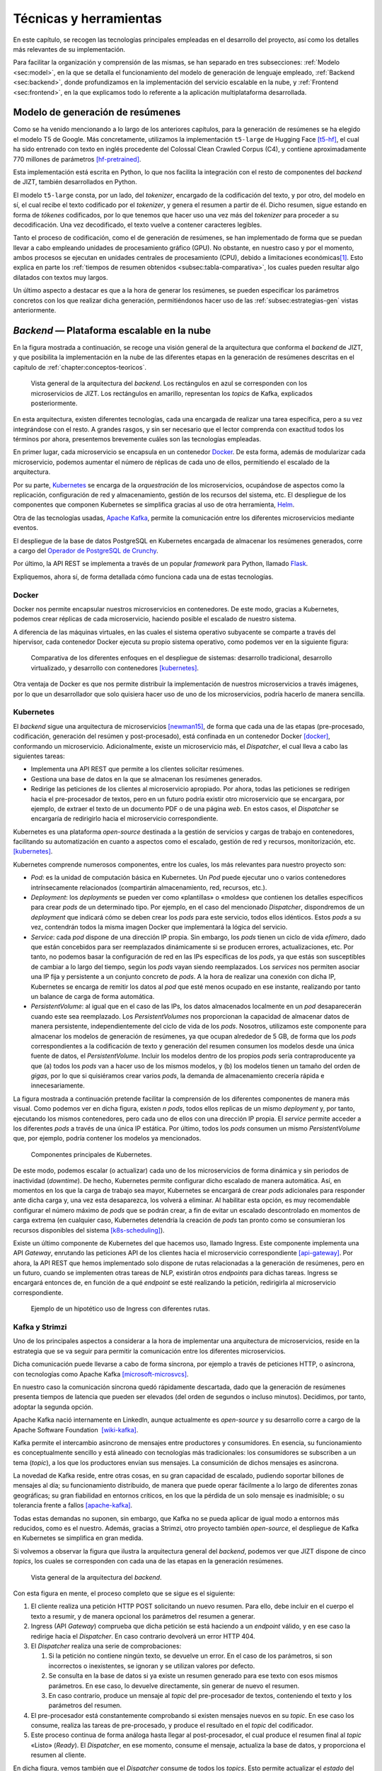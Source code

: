 ..
    Copyright (C) 2020-2021  Diego Miguel Lozano
    Permission is granted to copy, distribute and/or modify this document
    under the terms of the GNU Free Documentation License, Version 1.3
    or any later version published by the Free Software Foundation;
    with no Invariant Sections, no Front-Cover Texts, and no Back-Cover Texts.
    A copy of the license is included in the section entitled "GNU
    Free Documentation License".

.. _chapter:tecnicas-herramientas:

=======================
Técnicas y herramientas
=======================

En este capítulo, se recogen las tecnologías principales empleadas en el
desarrollo del proyecto, así como los detalles más relevantes de su
implementación.

Para facilitar la organización y comprensión de las mismas, se han separado en tres
subsecciones: :ref:`Modelo <sec:model>`, en la que se detalla el funcionamiento del
modelo de generación de lenguaje empleado, :ref:`Backend <sec:backend>`, donde
profundizamos en la implementación del servicio escalable en la nube, y
:ref:`Frontend <sec:frontend>`, en la que explicamos todo lo referente a la
aplicación multiplataforma desarrollada.

.. _sec:model:

Modelo de generación de resúmenes
=================================

Como se ha venido mencionando a lo largo de los anteriores capítulos, para la
generación de resúmenes se ha elegido el modelo T5 de Google. Más concretamente,
utilizamos la implementación ``t5-large`` de Hugging Face [t5-hf]_, el cual
ha sido entrenado con texto en inglés procedente del Colossal Clean Crawled Corpus
(C4), y contiene aproximadamente 770 millones de parámetros [hf-pretrained]_.

Esta implementación está escrita en Python, lo que nos facilita la
integración con el resto de componentes del *backend* de JIZT, también desarrollados
en Python.

El modelo ``t5-large`` consta, por un lado, del *tokenizer*, encargado
de la codificación del texto, y por otro, del modelo en sí, el cual
recibe el texto codificado por el *tokenizer*, y genera el resumen a
partir de él. Dicho resumen, sigue estando en forma de *tókenes*
codificados, por lo que tenemos que hacer uso una vez más del
*tokenizer* para proceder a su decodificación. Una vez decodificado, el
texto vuelve a contener caracteres legibles.

Tanto el proceso de codificación, como el de generación de resúmenes, se han
implementado de forma que se puedan llevar a cabo empleando unidades de procesamiento
gráfico (GPU). No obstante, en nuestro caso y por el momento, ambos procesos se
ejecutan en unidades centrales de procesamiento (CPU), debido a limitaciones
económicas\ [1]_. Esto explica en parte los :ref:`tiempos de resumen obtenidos
<subsec:tabla-comparativa>`, los cuales pueden resultar algo dilatados con textos muy
largos.

Un último aspecto a destacar es que a la hora de generar los resúmenes,
se pueden especificar los parámetros concretos con los que realizar
dicha generación, permitiéndonos hacer uso de las :ref:`subsec:estrategias-gen`
vistas anteriormente.

.. _sec:backend:

*Backend* — Plataforma escalable en la nube
================================================

En la figura mostrada a continuación, se recoge una visión general de la arquitectura
que conforma el *backend* de JIZT, y que posibilita la implementación en la nube de
las diferentes etapas en la generación de resúmenes descritas en el capítulo de
:ref:`chapter:conceptos-teoricos`.

.. figure:: ../_static/images/memoria_y_anexos/overview-arch.png
   :alt: Vista general de la arquitectura del *backend*. Los rectángulos en azul se corresponden con los microservicios de JIZT. Los rectángulos en amarillo, representan los *topics* de Kafka, explicados posteriormente.
   :name: fig:overview-arch

   Vista general de la arquitectura del *backend*. Los rectángulos en
   azul se corresponden con los microservicios de JIZT. Los rectángulos
   en amarillo, representan los *topics* de Kafka, explicados
   posteriormente.

En esta arquitectura, existen diferentes tecnologías, cada una encargada de realizar
una tarea específica, pero a su vez integrándose con el resto. A grandes rasgos, y sin
ser necesario que el lector comprenda con exactitud todos los términos por ahora,
presentemos brevemente cuáles son las tecnologías empleadas.

En primer lugar, cada microservicio se encapsula en un contenedor `Docker
<https://www.docker.com>`__. De esta forma, además de modularizar cada microservicio,
podemos aumentar el número de réplicas de cada uno de ellos, permitiendo el escalado
de la arquitectura.

Por su parte, `Kubernetes <https://kubernetes.io>`__ se encarga de la *orquestración*
de los microservicios, ocupándose de aspectos como la replicación, configuración de
red y almacenamiento, gestión de los recursos del sistema, etc. El despliegue de los
componentes que componen Kubernetes se simplifica gracias al uso de otra herramienta,
`Helm <https://helm.sh>`__.

Otra de las tecnologías usadas, `Apache Kafka <https://kafka.apache.org>`__, permite
la comunicación entre los diferentes microservicios mediante eventos.

El despliegue de la base de datos PostgreSQL en Kubernetes encargada de almacenar los
resúmenes generados, corre a cargo del `Operador de PostgreSQL de Crunchy
<https://www.crunchydata.com/products/crunchy-postgresql-operator>`__.

Por último, la API REST se implementa a través de un popular *framework* para
Python, llamado `Flask <https://flask.palletsprojects.com/en/1.1.x>`__.

Expliquemos, ahora sí, de forma detallada cómo funciona cada una de estas tecnologías.

Docker
------

Docker nos permite encapsular nuestros microservicios en contenedores.
De este modo, gracias a Kubernetes, podemos crear réplicas de cada
microservicio, haciendo posible el escalado de nuestro sistema.

A diferencia de las máquinas virtuales, en las cuales el sistema
operativo subyacente se comparte a través del hipervisor, cada
contenedor Docker ejecuta su propio sistema operativo, como podemos ver
en la siguiente figura:

.. figure:: ../_static/images/memoria_y_anexos/docker.png
   :alt: Comparativa de los diferentes enfoques en el despliegue de sistemas: desarrollo tradicional, desarrollo virtualizado, y desarrollo con contenedores [kubernetes]_.
   :name: fig:vm-container

   Comparativa de los diferentes enfoques en el despliegue de sistemas:
   desarrollo tradicional, desarrollo virtualizado, y desarrollo con
   contenedores [kubernetes]_.

Otra ventaja de Docker es que nos permite distribuir la implementación
de nuestros microservicios a través imágenes, por lo que un
desarrollador que solo quisiera hacer uso de uno de los microservicios,
podría hacerlo de manera sencilla.

Kubernetes
----------

El *backend* sigue una arquitectura de microservicios [newman15]_, de forma que cada
una de las etapas (pre-procesado, codificación, generación del resúmen y
post-procesado), está confinada en un contenedor Docker [docker]_, conformando un
microservicio. Adicionalmente, existe un microservicio más, el *Dispatcher*, el cual
lleva a cabo las siguientes tareas:

-  Implementa una API REST que permite a los clientes solicitar
   resúmenes.

-  Gestiona una base de datos en la que se almacenan los resúmenes
   generados.

-  Redirige las peticiones de los clientes al microservicio apropiado.
   Por ahora, todas las peticiones se redirigen hacia el pre-procesador
   de textos, pero en un futuro podría existir otro microservicio que se
   encargara, por ejemplo, de extraer el texto de un documento PDF o de
   una página *web*. En estos casos, el *Dispatcher* se encargaría de
   redirigirlo hacia el microservicio correspondiente.

Kubernetes es una plataforma *open-source* destinada a la gestión de
servicios y cargas de trabajo en contenedores, facilitando su
automatización en cuanto a aspectos como el escalado, gestión de red y
recursos, monitorización, etc. [kubernetes]_.

Kubernetes comprende numerosos componentes, entre los cuales, los más
relevantes para nuestro proyecto son:

-  *Pod*: es la unidad de computación básica en Kubernetes. Un *Pod*
   puede ejecutar uno o varios contenedores intrínsecamente relacionados
   (compartirán almacenamiento, red, recursos, etc.).

-  *Deployment*: los *deployments* se pueden ver como «plantillas» o
   «moldes» que contienen los detalles específicos para crear *pods*
   de un determinado tipo. Por ejemplo, en el caso del mencionado
   *Dispatcher*, dispondremos de un *deployment* que indicará cómo se
   deben crear los *pods* para este servicio, todos ellos idénticos.
   Estos *pods* a su vez, contendrán todos la misma imagen Docker que
   implementará la lógica del servicio.

-  *Service*: cada *pod* dispone de una dirección IP propia. Sin
   embargo, los *pods* tienen un ciclo de vida *efímero*, dado que están
   concebidos para ser reemplazados dinámicamente si se producen
   errores, actualizaciones, etc. Por tanto, no podemos basar la
   configuración de red en las IPs específicas de los *pods*, ya que
   estás son susceptibles de cambiar a lo largo del tiempo, según los
   *pods* vayan siendo reemplazados. Los *services* nos permiten asociar
   una IP fija y persistente a un conjunto concreto de *pods*. A la hora
   de realizar una conexión con dicha IP, Kubernetes se encarga de
   remitir los datos al *pod* que esté menos ocupado en ese instante,
   realizando por tanto un balance de carga de forma automática.

-  *PersistentVolume*: al igual que en el caso de las IPs, los datos
   almacenados localmente en un *pod* desaparecerán cuando este sea
   reemplazado. Los *PersistentVolumes* nos proporcionan la capacidad de
   almacenar datos de manera persistente, independientemente del ciclo
   de vida de los *pods*. Nosotros, utilizamos este componente para
   almacenar los modelos de generación de resúmenes, ya que ocupan
   alrededor de 5 GB, de forma que los *pods* correspondientes a la
   codificación de texto y generación del resumen consumen los modelos
   desde una única fuente de datos, el *PersistentVolume*. Incluir los
   modelos dentro de los propios *pods* sería contraproducente ya que
   (a) todos los *pods* van a hacer uso de los mismos modelos, y (b) los
   modelos tienen un tamaño del orden de *gigas*, por lo que si
   quisiéramos crear varios *pods*, la demanda de almacenamiento
   crecería rápida e innecesariamente.

La figura mostrada a continuación pretende facilitar la comprensión de los diferentes
componentes de manera más visual. Como podemos ver en dicha figura, existen *n*
*pods*, todos ellos replicas de un mismo *deployment* y, por tanto, ejecutando los
mismos contenedores, pero cada uno de ellos con una dirección IP propia. El *service*
permite acceder a los diferentes *pods* a través de una única IP estática. Por último,
todos los *pods* consumen un mismo *PersistentVolume* que, por ejemplo, podría
contener los modelos ya mencionados.

.. figure:: ../_static/images/memoria_y_anexos/kubernetes-components.png
   :alt: Componentes principales de Kubernetes.
   :name: fig:k8s-components

   Componentes principales de Kubernetes.

De este modo, podemos escalar (o actualizar) cada uno de los microservicios de forma
dinámica y sin periodos de inactividad (*downtime*). De hecho, Kubernetes permite
configurar dicho escalado de manera automática. Así, en momentos en los que la carga
de trabajo sea mayor, Kubernetes se encargará de crear *pods* adicionales para
responder ante dicha carga y, una vez esta desaparezca, los volverá a eliminar. Al
habilitar esta opción, es muy recomendable configurar el número máximo de *pods* que
se podrán crear, a fin de evitar un escalado descontrolado en momentos de carga
extrema (en cualquier caso, Kubernetes detendría la creación de *pods* tan pronto como
se consumieran los recursos disponibles del sistema [k8s-scheduling]_).

Existe un último componente de Kubernetes del que hacemos uso, llamado
Ingress. Este componente implementa una API *Gateway*, enrutando las
peticiones API de los clientes hacia el microservicio correspondiente
[api-gateway]_. Por ahora, la API REST que hemos
implementado solo dispone de rutas relacionadas a la generación de
resúmenes, pero en un futuro, cuando se implementen otras tareas de NLP,
existirán otros *endpoints* para dichas tareas. Ingress se encargará
entonces de, en función de a qué *endpoint* se esté realizando la
petición, redirigirla al microservicio correspondiente.

.. figure:: ../_static/images/memoria_y_anexos/kubernetes-ingress.png
   :alt: Ejemplo de un hipotético uso de Ingress con diferentes rutas.
   :name: fig:k8s-ingress
   :width: 90.0%

   Ejemplo de un hipotético uso de Ingress con diferentes rutas.

.. _subsec:kafka:

Kafka y Strimzi
---------------

Uno de los principales aspectos a considerar a la hora de implementar
una arquitectura de microservicios, reside en la estrategia que se va
seguir para permitir la comunicación entre los diferentes
microservicios.

Dicha comunicación puede llevarse a cabo de forma síncrona, por ejemplo
a través de peticiones HTTP, o asíncrona, con tecnologías como Apache
Kafka [microsoft-microsvcs]_.

En nuestro caso la comunicación síncrona quedó rápidamente descartada,
dado que la generación de resúmenes presenta tiempos de latencia que
pueden ser elevados (del orden de segundos o incluso minutos).
Decidimos, por tanto, adoptar la segunda opción.

Apache Kafka nació internamente en LinkedIn, aunque actualmente es
*open-source* y su desarrollo corre a cargo de la Apache Software
Foundation  [wiki-kafka]_.

Kafka permite el intercambio asíncrono de mensajes entre productores y
consumidores. En esencia, su funcionamiento es conceptualmente sencillo
y está alineado con tecnologías más tradicionales: los consumidores se
subscriben a un tema (*topic*), a los que los productores envían sus
mensajes. La consumición de dichos mensajes es asíncrona.

La novedad de Kafka reside, entre otras cosas, en su gran capacidad de
escalado, pudiendo soportar billones de mensajes al día; su
funcionamiento distribuido, de manera que puede operar fácilmente a lo
largo de diferentes zonas geográficas; su gran fiabilidad en entornos
críticos, en los que la pérdida de un solo mensaje es inadmisible; o su
tolerancia frente a fallos [apache-kafka]_.

Todas estas demandas no suponen, sin embargo, que Kafka no se pueda
aplicar de igual modo a entornos más reducidos, como es el nuestro.
Además, gracias a Strimzi, otro proyecto también *open-source*, el
despliegue de Kafka en Kubernetes se simplifica en gran medida.

Si volvemos a observar la figura que ilustra la arquitectura general del
*backend*, podemos ver que JIZT dispone de cinco *topics*, los cuales se
corresponden con cada una de las etapas en la generación resúmenes.

.. figure:: ../_static/images/memoria_y_anexos/overview-arch.png
   :alt: Vista general de la arquitectura del *backend*.
   :name: fig:overview-arch-2

   Vista general de la arquitectura del *backend*.

Con esta figura en mente, el proceso completo que se sigue es el
siguiente:

#. El cliente realiza una petición HTTP POST solicitando un nuevo
   resumen. Para ello, debe incluir en el cuerpo el texto a resumir, y
   de manera opcional los parámetros del resumen a generar.

#. Ingress (API *Gateway*) comprueba que dicha petición se está haciendo
   a un *endpoint* válido, y en ese caso la redirige hacia el
   *Dispatcher*. En caso contrario devolverá un error HTTP 404.

#. El *Dispatcher* realiza una serie de comprobaciones:

   #. Si la petición no contiene ningún texto, se devuelve un error. En
      el caso de los parámetros, si son incorrectos o inexistentes, se
      ignoran y se utilizan valores por defecto.

   #. Se consulta en la base de datos si ya existe un resumen generado
      para ese texto con esos mismos parámetros. En ese caso, lo
      devuelve directamente, sin generar de nuevo el resumen.

   #. En caso contrario, produce un mensaje al *topic* del
      pre-procesador de textos, conteniendo el texto y los parámetros
      del resumen.

#. El pre-procesador está constantemente comprobando si existen mensajes
   nuevos en su *topic*. En ese caso los consume, realiza las tareas de
   pre-procesado, y produce el resultado en el *topic* del codificador.

#. Este proceso continua de forma análoga hasta llegar al
   post-procesador, el cual produce el resumen final al *topic*
   «Listo» (*Ready*). El *Dispatcher*, en ese momento, consume el
   mensaje, actualiza la base de datos, y proporciona el resumen al
   cliente.

En dicha figura, vemos también que el *Dispatcher* consume de todos los
*topics*. Esto permite actualizar el *estado* del resumen
(pre-procesando, resumiendo, post-procesando, o listo), según va pasando
por las diferentes etapas, a fin de proporcionar una retroalimentación
más detallada al usuario.

Finalmente, cabe destacar una vez más la facilidad de escalado que nos
proporciona Kafka: si, por ejemplo, ampliásemos nuestra arquitectura de
modo que tuviéramos tres réplicas de cada microservicio, Kafka se
encargaría automáticamente de coordinar la producción y consumición concurrente de
mensajes de cada *topic*, sin que nosotros tuviéramos que llevar a cabo
ninguna acción adicional.

Helm
----

Helm se define frecuentemente como un gestor de paquetes para
Kubernetes, aunque en la práctica va más allá.

La configuración de Kubernetes se lleva a cabo, principalmente, de forma
declarativa a través de ficheros en formato ``yaml``, lo que en inglés
se conoce como *templating*. Nuestro proyecto, el cual es relativamente
pequeño, hace uso de más de 20 de estos ficheros de configuración. Es
fácil imaginarse, por tanto, que un proyecto de mediana escala contendrá
cientos de *templates*.

Helm permite, a través de un único comando, desplegar todos estos
componentes de forma automática, gestionando aspectos como el orden en
el que se crean los componentes, el cual en muchos casos no es trivial.
Una vez instalados, a través de otro comando, podemos actualizar los
posibles cambios que haya sufrido alguno de los *templates*, de forma
que solo afecte a los componentes involucrados en dichas modificaciones,
y lleva a cabo la actualización sin tiempos de interrupción.

Además, a tráves de las llamadas *Library Charts* [helm-lib-charts]_, Helm nos permite generar una plantilla que varios
componentes pueden reutilizar. Esto es muy apropiado en nuestro caso
dado que todos nuestros microservicios tienen una estructura similar; lo
único que cambia es la imagen (contenedor) que implementan.

Una última ventaja es que podemos distribuir el *backend* de JIZT como
un único paquete, facilitando su instalación por parte de otros
desarrolladores.

Crunchy PostgreSQL Operator
---------------------------

De igual modo que Strimzi facilita el despliegue de Kafka en Kubernetes,
el operador para PostgreSQL de Crunchy automatiza y simplifica el
despliegue de *clústers* PostgreSQL en Kubernetes [crunchy21]_.

De este modo, podemos implementar una base de datos que almacene los
resúmenes generados\ [2]_, con dos propósitos principales: (a) servir
como capa de caché, evitando tener que producir el mismo resumen en
repetidas ocasiones, y (b) construir un *dataset* que se podría utilizar
en un futuro para tareas de evaluación, o incluso para el entrenamiento
de otros modelos.

La estructura de tablas empleada para la base de datos se puede
consultar en los Anexos, en el apéndice de :ref:`apendix:diseno`.

Este operador coordina de forma automática los accesos a la base de
datos, asegurando la integridad de la misma. Esto es posible dado que
solo existe un única instancia (*pod*) con capacidades de
escritura-lectura. El resto de instancias que accedan a la base de
datos, solo podrán leer de la misma. Si la instancia primaria fallara,
el operador se encargaría inmediatamente de elegir otra instancia como
primaria.

Flask y Flask-RESTful
---------------------

Flask es uno de los *frameworks* más populares para la creación de aplicaciones *web*
en Python [flask]_, concebido para ser lo más simple posible. En nuestro caso, hemos
empleado esta herramienta para implementar la lógica de la API REST. Además, hemos
utilizado una conocida extensión de Flask, Flask-RESTful [flaskRestful]_, orientada a
la construcción de APIs REST, como es nuestro caso.

Dado que es el *Dispatcher* quien implementa la API REST, es únicamente
este microservicio el que hace uso de este *framework*.

.. _sec:frontend:

*Frontend* — Aplicación multiplataforma
=======================================

Flutter
-------

Flutter es un *kit* de herramientas de UI (interfaz de usuario) que, a
partir del mismo código fuente base, permite compilar de forma nativa
aplicaciones para móvil, *web* y escritorio [flutter-es]_, lo cual permite [miola20]_:

-  Un desarrollo más rápido, dado que solo se trabaja en una única base
   de código.

-  Costes más bajos, ya que solo mantenemos un proyecto en vez de
   varios.

-  Una mayor consistencia, proporcionando al usuario la misma interfaz
   gráfica y herramientas en las distintas plataformas, conservando los
   patrones de interacción de cada una de ellas.

Pese a ser desarrollado por Google desde su nacimiento en 2017, Flutter
cuenta en la actualidad con un gran apoyo de la comunidad *open-source*.
Esto ha contribuido en gran medida al desarrollo de Flutter, y en
nuestro caso nos ha facilitado la resolución de dudas y errores a la
hora de desarrollar nuestra aplicación.

Flutter emplea el lenguaje de programación Dart, un lenguaje orientado a
objetos que guarda ciertas similitudes con otros lenguajes como Java o
C#. Existen numerosos aspectos de Flutter y Dart que cabría explicar; no
obstante, en pos de la brevedad introduciremos uno de los que más
interesantes y relevantes nos parecen para este proyecto: ¿Cómo se
consigue que Dart pueda ser ejecutado nativamente en plataformas que
pueden resultar tan dispares como Android, iOS, *web*, Windows o
GNU/Linux?

Para responder a esta pregunta, es importante comenzar indicando que en
el contexto de Flutter, se opera de manera diferente en el entorno de
desarrollo y en el entorno de producción.

Veamos cuáles son las diferencias principales.

Desarrollo nativo (plataformas x64/ARM)
~~~~~~~~~~~~~~~~~~~~~~~~~~~~~~~~~~~~~~~

Así como Java requiere de la JVM (*Java Virtual Machine*) para
ejecutarse, Dart también dispone de su propia DVM (*Dart Virtual
Machine*).

Durante la etapa de desarrollo, la máquina DVM se utiliza en combinación
con un compilador JIT (*Just In Time*), es decir, se lleva a cabo una
compilación en tiempo de ejecución, en lugar de *antes* de la ejecución.
Esto permite tratar con el código de forma dinámica independientemente
de la arquitectura de la máquina sobre la que se trabaje.

Además, esta forma de operar hace posible lo que se conoce como *hot
reload*, que permite visualizar los cambios realizados en la aplicación
de manera prácticamente instantánea, dado que los cambios en el código
se transfieren a la DVM, pero se conserva el estado de la *app*
[flutter-hot-reload]_. Esto decrementa
notablemente los tiempos empleados en el *debug* de las aplicaciones.

Desarrollo *web*
~~~~~~~~~~~~~~~~

Durante el desarrollo, el compilador de desarrollo Dart, conocido como
``dartdevc``, permite ejecutar y depurar aplicaciones *web* Dart en
Google Chrome. Usado en combinación con otras herramientas como
``webdev``, el cual proporciona un servidor *web* de desarrollo, podemos
visualizar en nuestro navegador los cambios realizados en el código
fuente de manera casi inmediata.

Producción nativa (plataformas x64/ARM)
~~~~~~~~~~~~~~~~~~~~~~~~~~~~~~~~~~~~~~~

En este caso se emplea lo que se conoce como compilación anticipada (AOT,
*Ahead-of-time* Compilation). Gracias a esta estrategia, el compilador de Dart es
capaz de traducir un lenguaje de alto nivel, como en este caso Dart, a código máquina
x64/ARM nativo [aot-wiki]_. Este código máquina sí que será, a partir de
este momento, dependiente del sistema.

Como consecuencia de lo anterior, en este caso ya no es necesario
emplear una DVM, ya que con la compilación AOT obtenemos, para cada
plataforma, un único binario ejecutable (``.apk`` o ``.aab`` para
Android, ``.exe`` para Windows, etc.).

La compilación AOT es, por tanto, lo que realmente convierte a Flutter
en una herramienta rápida y portable.

Producción *web*
~~~~~~~~~~~~~~~~

El código Dart también puede ser traducido a HTML, CSS y JavaScript (en
el caso de este último gracias a una herramienta llamada ``dart2js``).

Esto significa que podemos ejecutar nuestra aplicación en nuestro navegador\ [3]_, y
la interfaz gráfica será la misma que en el resto de plataformas.

Es importante mencionar, que el soporte para *web* de Flutter se
encuentra aún en fase *beta*, por lo que no se recomienda para
producción [flutter-web]_. No obstante, nosotros no
hemos experimentado problemas con nuestra aplicación en ninguno de los
navegadores soportados.

.. [1]
   Cabe recordar que los modelos se ejecutan en «la nube». Contratar
   equipos que dispongan de GPU aumentaría notablemente los costes.

.. [2]
   Una de las futuras historias de usuario implementará un «modo
   privado», de forma que los usuarios tengan la posibilidad de generar
   sus resúmenes sin que se almacenen de manera permanente.

.. [3]
   Por ahora, solo Chrome, Safari, Edge y Firefox están soportados
   [flutter-web]_.

.. [t5-hf]
   Hugging Face. Model t5-large. Feb. de 2021. URL:
   `<https://huggingface.co/t5-large>`__.
   Último acceso: 03/02/2021.

.. [hf-pretrained]
   Hugging Face. Pretrained models. Feb. de 2021. URL:
   `<https://huggingface.co/transformers/pretrained_models.html>`__.
   Último acceso: 03/02/2021.

.. [kubernetes]
   Kubernetes. What is Kubernetes? Oct. de 2020. URL:
   `<https://kubernetes.io/docs/concepts/overview/what-is-kubernetes>`__.
   Último acceso: 03/02/2021.

.. [newman15]
   Sam Newman. Building Microservices. O’Reilly Media, Inc., feb. de
   2015. ISBN: 9781491950357.

.. [docker]
   Docker. Why Docker? 2021. URL:
   `<https://www.docker.com/why-docker>`__.
   Último acceso: 03/02/2021.

.. [k8s-scheduling]
   Kubernetes. Scheduling and Eviction. Jun. de 2020. URL:
   `<https://kubernetes.io/docs/concepts/scheduling-eviction>`__.
   Último acceso: 04/02/2021.

.. [api-gateway]
   Nginx. What is an API Gateway? Sep. de 2020. URL:
   `<https://www.nginx.com/learn/api-gateway>`__.
   Último acceso: 04/02/2021.

.. [microsoft-microsvcs]
   Microsoft Docs. Communication in a microservice architecture. Ene. de
   2020. URL:
   `<https://docs.microsoft.com/en-us/dotnet/architecture/microservices/architect-microservice-container-applications/communication-in-microservice-architecture>`__.
   Último acceso: 04/02/2021.

.. [wiki-kafka]
   Wikipedia. Apache Kafka. Ene. de 2021. URL:
   `<https://en.wikipedia.org/wiki/Apache_Kafka>`__.
   Último acceso: 04/02/2021.

.. [apache-kafka]
   Apache Software Foundation. Apache Kafka. Nov. de 2020. URL:
   `<https://kafka.apache.org>`__.
   Último acceso: 04/02/2021.

.. [helm-lib-charts]
   Helm - The package manager for Kubernetes. Library Charts. Ene. de
   2021. URL:
   `<https://helm.sh/docs/topics/library_charts>`__.
   Último acceso: 04/02/2021.

.. [flask]
   The Pallets Projects. Flask. 2021. URL:
   `<https://palletsprojects.com/p/flask>`__.
   Último acceso: 04/02/2021.

.. [flaskRestful]
   Flask-RESTful Community. Flask-RESTful. 2021. URL:
   `<https://flask-restful.readthedocs.io/en/latest>`__.
   Último acceso: 04/02/2021.

.. [miola20]
   Alberto Miola. Flutter Complete Reference: Create beautiful, fast and
   native apps for any device. Sep. de 2020. ISBN: 9798691939952.

.. [flutter-hot-reload]
   Flutter. Hot reload. Mayo de 2020. URL:
   `<https://flutter.dev/docs/development/tools/hot-reload>`__.
   Último acceso: 09/02/2021.

.. [aot-wiki]
   Wikipedia. Compilación anticipada. Dic. de 2020. URL:
   `<https://es.wikipedia.org/wiki/Compilación_anticipada>`__.
   Último acceso: 05/02/2021.

.. [flutter-web]
   Flutter. Web FAQ. Oct. de 2020. URL:
   `<https://flutter.dev/docs/development/platform-integration/web>`__.
   Último acceso: 05/02/2021.
